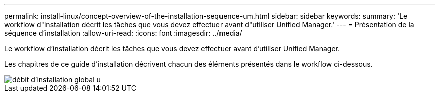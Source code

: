 ---
permalink: install-linux/concept-overview-of-the-installation-sequence-um.html 
sidebar: sidebar 
keywords:  
summary: 'Le workflow d"installation décrit les tâches que vous devez effectuer avant d"utiliser Unified Manager.' 
---
= Présentation de la séquence d'installation
:allow-uri-read: 
:icons: font
:imagesdir: ../media/


[role="lead"]
Le workflow d'installation décrit les tâches que vous devez effectuer avant d'utiliser Unified Manager.

Les chapitres de ce guide d'installation décrivent chacun des éléments présentés dans le workflow ci-dessous.

image::../media/overall-um-install-flow.png[débit d'installation global u]
